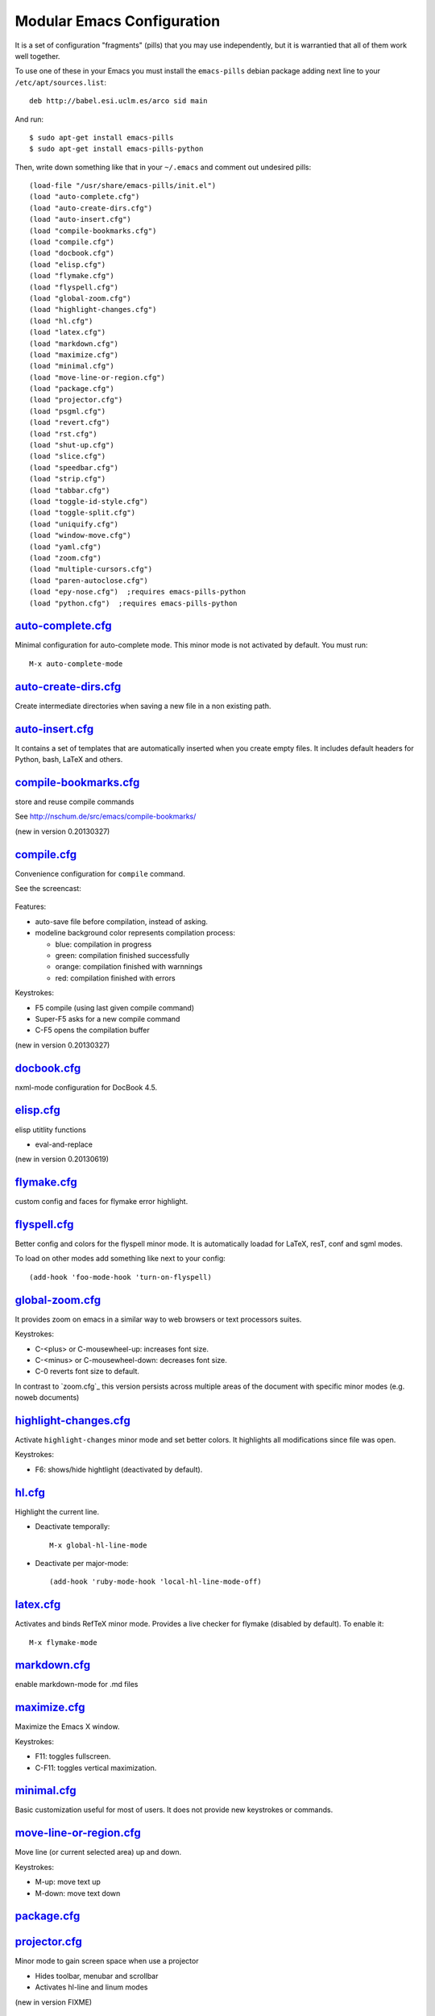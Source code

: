 ===========================
Modular Emacs Configuration
===========================

It is a set of configuration "fragments" (pills) that you may use independently,
but it is warrantied that all of them work well together.

To use one of these in your Emacs you must install the ``emacs-pills`` debian
package adding next line to your ``/etc/apt/sources.list``::

  deb http://babel.esi.uclm.es/arco sid main

And run::

  $ sudo apt-get install emacs-pills
  $ sudo apt-get install emacs-pills-python

Then, write down something like that in your ``~/.emacs`` and comment
out undesired pills::

  (load-file "/usr/share/emacs-pills/init.el")
  (load "auto-complete.cfg")
  (load "auto-create-dirs.cfg")
  (load "auto-insert.cfg")
  (load "compile-bookmarks.cfg")
  (load "compile.cfg")
  (load "docbook.cfg")
  (load "elisp.cfg")
  (load "flymake.cfg")
  (load "flyspell.cfg")
  (load "global-zoom.cfg")
  (load "highlight-changes.cfg")
  (load "hl.cfg")
  (load "latex.cfg")
  (load "markdown.cfg")
  (load "maximize.cfg")
  (load "minimal.cfg")
  (load "move-line-or-region.cfg")
  (load "package.cfg")
  (load "projector.cfg")
  (load "psgml.cfg")
  (load "revert.cfg")
  (load "rst.cfg")
  (load "shut-up.cfg")
  (load "slice.cfg")
  (load "speedbar.cfg")
  (load "strip.cfg")
  (load "tabbar.cfg")
  (load "toggle-id-style.cfg")
  (load "toggle-split.cfg")
  (load "uniquify.cfg")
  (load "window-move.cfg")
  (load "yaml.cfg")
  (load "zoom.cfg")
  (load "multiple-cursors.cfg")
  (load "paren-autoclose.cfg")
  (load "epy-nose.cfg")  ;requires emacs-pills-python
  (load "python.cfg")  ;requires emacs-pills-python

`auto-complete.cfg <https://bitbucket.org/DavidVilla/emacs-pills/src/tip/pills//auto-complete.cfg.el>`_
=======================================================================================================

Minimal configuration for auto-complete mode. This minor mode is not
activated by default. You must run::

  M-x auto-complete-mode

`auto-create-dirs.cfg <https://bitbucket.org/DavidVilla/emacs-pills/src/tip/pills//auto-create-dirs.cfg.el>`_
=============================================================================================================

Create intermediate directories when saving a new file in a non existing path.

`auto-insert.cfg <https://bitbucket.org/DavidVilla/emacs-pills/src/tip/pills//auto-insert.cfg.el>`_
===================================================================================================

It contains a set of templates that are automatically inserted when you
create empty files. It includes default headers for Python, bash, LaTeX and
others.

`compile-bookmarks.cfg <https://bitbucket.org/DavidVilla/emacs-pills/src/tip/pills//compile-bookmarks.cfg.el>`_
===============================================================================================================

store and reuse compile commands

See http://nschum.de/src/emacs/compile-bookmarks/

(new in version 0.20130327)

`compile.cfg <https://bitbucket.org/DavidVilla/emacs-pills/src/tip/pills//compile.cfg.el>`_
===========================================================================================

Convenience configuration for ``compile`` command.

See the screencast:

   |compile-screencast|_

.. |compile-screencast| image:: http://i3.ytimg.com/vi/ZnWN7htqT48/2.jpg?time=1371658070649
.. _compile-screencast: http://youtu.be/ZnWN7htqT48

Features:

- auto-save file before compilation, instead of asking.
- modeline background color represents compilation process:

  - blue: compilation in progress
  - green:  compilation finished successfully
  - orange: compilation finished with warnnings
  - red: compilation finished with errors

Keystrokes:

- F5 compile (using last given compile command)
- Super-F5 asks for a new compile command
- C-F5 opens the compilation buffer

(new in version 0.20130327)

`docbook.cfg <https://bitbucket.org/DavidVilla/emacs-pills/src/tip/pills//docbook.cfg.el>`_
===========================================================================================

nxml-mode configuration for DocBook 4.5.

`elisp.cfg <https://bitbucket.org/DavidVilla/emacs-pills/src/tip/pills//elisp.cfg.el>`_
=======================================================================================

elisp utitlity functions

- eval-and-replace

(new in version 0.20130619)

`flymake.cfg <https://bitbucket.org/DavidVilla/emacs-pills/src/tip/pills//flymake.cfg.el>`_
===========================================================================================

custom config and faces for flymake error highlight.

`flyspell.cfg <https://bitbucket.org/DavidVilla/emacs-pills/src/tip/pills//flyspell.cfg.el>`_
=============================================================================================

Better config and colors for the flyspell minor mode.
It is automatically loadad for LaTeX, resT, conf and sgml modes.

To load on other modes add something like next to your config::

  (add-hook 'foo-mode-hook 'turn-on-flyspell)

`global-zoom.cfg <https://bitbucket.org/DavidVilla/emacs-pills/src/tip/pills//global-zoom.cfg.el>`_
===================================================================================================

It provides zoom on emacs in a similar way to web browsers or text processors suites.

Keystrokes:

- C-<plus> or C-mousewheel-up: increases font size.
- C-<minus> or C-mousewheel-down: decreases font size.
- C-0 reverts font size to default.

In contrast to `zoom.cfg`_ this version persists across multiple areas
of the document with specific minor modes (e.g. noweb documents)

.. _zoom.cfg: https://bitbucket.org/arco_group/emacs-pills/src/tip/pills/zoom.cfg.el

`highlight-changes.cfg <https://bitbucket.org/DavidVilla/emacs-pills/src/tip/pills//highlight-changes.cfg.el>`_
===============================================================================================================

Activate ``highlight-changes`` minor mode and set better colors. It highlights all
modifications since file was open.

Keystrokes:

- F6: shows/hide hightlight (deactivated by default).

`hl.cfg <https://bitbucket.org/DavidVilla/emacs-pills/src/tip/pills//hl.cfg.el>`_
=================================================================================

Highlight the current line.

- Deactivate temporally::

    M-x global-hl-line-mode

- Deactivate per major-mode::

    (add-hook 'ruby-mode-hook 'local-hl-line-mode-off)

`latex.cfg <https://bitbucket.org/DavidVilla/emacs-pills/src/tip/pills//latex.cfg.el>`_
=======================================================================================

Activates and binds RefTeX minor mode.
Provides a live checker for flymake (disabled by default). To enable it::

  M-x flymake-mode

`markdown.cfg <https://bitbucket.org/DavidVilla/emacs-pills/src/tip/pills//markdown.cfg.el>`_
=============================================================================================

enable markdown-mode for .md files

`maximize.cfg <https://bitbucket.org/DavidVilla/emacs-pills/src/tip/pills//maximize.cfg.el>`_
=============================================================================================

Maximize the Emacs X window.

Keystrokes:

- F11: toggles fullscreen.
- C-F11: toggles vertical maximization.

`minimal.cfg <https://bitbucket.org/DavidVilla/emacs-pills/src/tip/pills//minimal.cfg.el>`_
===========================================================================================

Basic customization useful for most of users. It does not provide new keystrokes or
commands.

`move-line-or-region.cfg <https://bitbucket.org/DavidVilla/emacs-pills/src/tip/pills//move-line-or-region.cfg.el>`_
===================================================================================================================

Move line (or current selected area) up and down.

Keystrokes:

- M-up:   move text up
- M-down: move text down

`package.cfg <https://bitbucket.org/DavidVilla/emacs-pills/src/tip/pills//package.cfg.el>`_
===========================================================================================


`projector.cfg <https://bitbucket.org/DavidVilla/emacs-pills/src/tip/pills//projector.cfg.el>`_
===============================================================================================

Minor mode to gain screen space when use a projector

- Hides toolbar, menubar and scrollbar
- Activates hl-line and linum modes

(new in version FIXME)

`psgml.cfg <https://bitbucket.org/DavidVilla/emacs-pills/src/tip/pills//psgml.cfg.el>`_
=======================================================================================

- Better faces and highlight for sgml-mode
- Automatic DTD detection and loading.

`revert.cfg <https://bitbucket.org/DavidVilla/emacs-pills/src/tip/pills//revert.cfg.el>`_
=========================================================================================

revert-buffer customization: keep undo history

`rst.cfg <https://bitbucket.org/DavidVilla/emacs-pills/src/tip/pills//rst.cfg.el>`_
===================================================================================

Activate rst-mode for .rst files

`shut-up.cfg <https://bitbucket.org/DavidVilla/emacs-pills/src/tip/pills//shut-up.cfg.el>`_
===========================================================================================

Make emacs quieter

`slice.cfg <https://bitbucket.org/DavidVilla/emacs-pills/src/tip/pills//slice.cfg.el>`_
=======================================================================================

Syntax highlight (with c++-mode) for .ice files

`speedbar.cfg <https://bitbucket.org/DavidVilla/emacs-pills/src/tip/pills//speedbar.cfg.el>`_
=============================================================================================

It provides F9 to show/hide the speedbar, and set position to right.

`strip.cfg <https://bitbucket.org/DavidVilla/emacs-pills/src/tip/pills//strip.cfg.el>`_
=======================================================================================

On save, automatically:

- remove trailing spaces at end of lines,
- assure an empty line at end of buffer

Keystrokes: None

`tabbar.cfg <https://bitbucket.org/DavidVilla/emacs-pills/src/tip/pills//tabbar.cfg.el>`_
=========================================================================================

A very good customization for tabbar-mode.

- Better faces for tabs.
- Separate buffers in three independent groups: user files, dired and messages.

.. image:: http://crysol.org/files/emacs-tabbar.png

Keystrokes:

- M-<n> to change among the first 10 tabs
- C-S-o and C-S-p to change among tabs
- C-S-i and C-S-j to change among groups

`toggle-id-style.cfg <https://bitbucket.org/DavidVilla/emacs-pills/src/tip/pills//toggle-id-style.cfg.el>`_
===========================================================================================================

toggle between CamelCase and underscore_lowercase identifiers

Keystrokes:

- C-c C toggles identifer style

(new in version 0.20130619)

`toggle-split.cfg <https://bitbucket.org/DavidVilla/emacs-pills/src/tip/pills//toggle-split.cfg.el>`_
=====================================================================================================

Keystrokes:

- C-x 4: Changes among vertical and horizontal two-window layouts.

`uniquify.cfg <https://bitbucket.org/DavidVilla/emacs-pills/src/tip/pills//uniquify.cfg.el>`_
=============================================================================================

uniquify customization to use directory instead of a number to differentiate
buffers with the same filename.

Keystrokes: None

`window-move.cfg <https://bitbucket.org/DavidVilla/emacs-pills/src/tip/pills//window-move.cfg.el>`_
===================================================================================================

Move among windows with keyboard

Keystrokes:

- Control-Super-left:  Move to left window
- Control-Super-right: Move to right window
- Control-Super-up:    Move to upper window
- Control-Super-down:  Move to downer window

`yaml.cfg <https://bitbucket.org/DavidVilla/emacs-pills/src/tip/pills//yaml.cfg.el>`_
=====================================================================================

Basic configuration for ``yaml-mode``

`zoom.cfg <https://bitbucket.org/DavidVilla/emacs-pills/src/tip/pills//zoom.cfg.el>`_
=====================================================================================

It provides zoom on emacs in a similar way to web browsers or text processors suites.

Keystrokes:

- C-<plus> or C-mousewheel-up: increases font size.
- C-<minus> or C-mousewheel-down: decreases font size.
- C-0 reverts font size to default.

